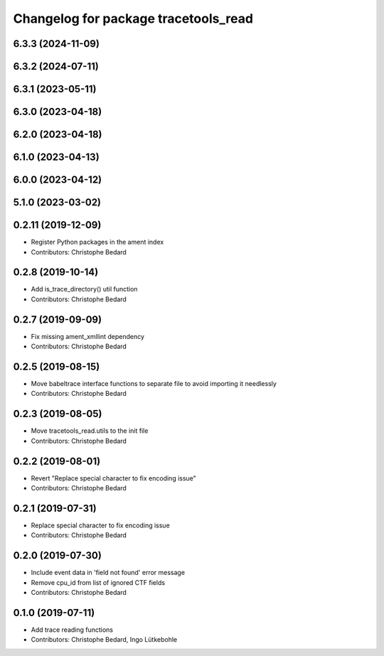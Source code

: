 ^^^^^^^^^^^^^^^^^^^^^^^^^^^^^^^^^^^^^
Changelog for package tracetools_read
^^^^^^^^^^^^^^^^^^^^^^^^^^^^^^^^^^^^^

6.3.3 (2024-11-09)
------------------

6.3.2 (2024-07-11)
------------------

6.3.1 (2023-05-11)
------------------

6.3.0 (2023-04-18)
------------------

6.2.0 (2023-04-18)
------------------

6.1.0 (2023-04-13)
------------------

6.0.0 (2023-04-12)
------------------

5.1.0 (2023-03-02)
------------------

0.2.11 (2019-12-09)
-------------------
* Register Python packages in the ament index
* Contributors: Christophe Bedard

0.2.8 (2019-10-14)
------------------
* Add is_trace_directory() util function
* Contributors: Christophe Bedard

0.2.7 (2019-09-09)
------------------
* Fix missing ament_xmllint dependency
* Contributors: Christophe Bedard

0.2.5 (2019-08-15)
------------------
* Move babeltrace interface functions to separate file to avoid importing it needlessly
* Contributors: Christophe Bedard

0.2.3 (2019-08-05)
------------------
* Move tracetools_read.utils to the init file
* Contributors: Christophe Bedard

0.2.2 (2019-08-01)
------------------
* Revert "Replace special character to fix encoding issue"
* Contributors: Christophe Bedard

0.2.1 (2019-07-31)
------------------
* Replace special character to fix encoding issue
* Contributors: Christophe Bedard

0.2.0 (2019-07-30)
------------------
* Include event data in 'field not found' error message
* Remove cpu_id from list of ignored CTF fields
* Contributors: Christophe Bedard

0.1.0 (2019-07-11)
------------------
* Add trace reading functions
* Contributors: Christophe Bedard, Ingo Lütkebohle
